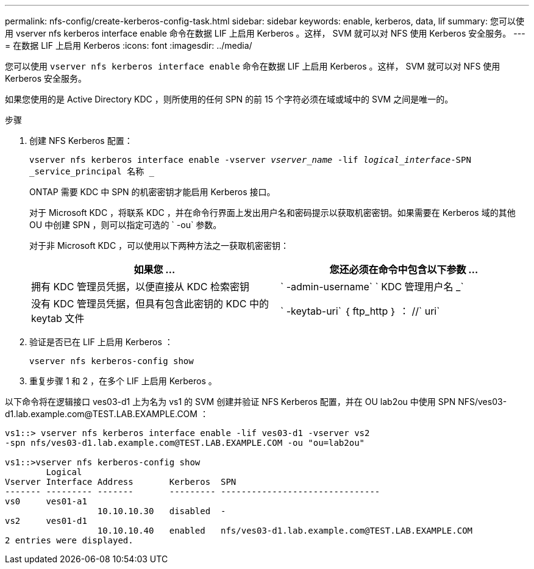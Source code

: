 ---
permalink: nfs-config/create-kerberos-config-task.html 
sidebar: sidebar 
keywords: enable, kerberos, data, lif 
summary: 您可以使用 vserver nfs kerberos interface enable 命令在数据 LIF 上启用 Kerberos 。这样， SVM 就可以对 NFS 使用 Kerberos 安全服务。 
---
= 在数据 LIF 上启用 Kerberos
:icons: font
:imagesdir: ../media/


[role="lead"]
您可以使用 `vserver nfs kerberos interface enable` 命令在数据 LIF 上启用 Kerberos 。这样， SVM 就可以对 NFS 使用 Kerberos 安全服务。

如果您使用的是 Active Directory KDC ，则所使用的任何 SPN 的前 15 个字符必须在域或域中的 SVM 之间是唯一的。

.步骤
. 创建 NFS Kerberos 配置：
+
`vserver nfs kerberos interface enable -vserver _vserver_name_ -lif _logical_interface_-SPN _service_principal 名称 _`

+
ONTAP 需要 KDC 中 SPN 的机密密钥才能启用 Kerberos 接口。

+
对于 Microsoft KDC ，将联系 KDC ，并在命令行界面上发出用户名和密码提示以获取机密密钥。如果需要在 Kerberos 域的其他 OU 中创建 SPN ，则可以指定可选的 ` -ou` 参数。

+
对于非 Microsoft KDC ，可以使用以下两种方法之一获取机密密钥：

+
|===
| 如果您 ... | 您还必须在命令中包含以下参数 ... 


 a| 
拥有 KDC 管理员凭据，以便直接从 KDC 检索密钥
 a| 
` -admin-username` ` KDC 管理用户名 _`



 a| 
没有 KDC 管理员凭据，但具有包含此密钥的 KDC 中的 keytab 文件
 a| 
` -keytab-uri` ｛ ftp_http ｝ ： //` uri`

|===
. 验证是否已在 LIF 上启用 Kerberos ：
+
`vserver nfs kerberos-config show`

. 重复步骤 1 和 2 ，在多个 LIF 上启用 Kerberos 。


以下命令将在逻辑接口 ves03-d1 上为名为 vs1 的 SVM 创建并验证 NFS Kerberos 配置，并在 OU lab2ou 中使用 SPN NFS/ves03-d1.lab.example.com@TEST.LAB.EXAMPLE.COM ：

[listing]
----
vs1::> vserver nfs kerberos interface enable -lif ves03-d1 -vserver vs2
-spn nfs/ves03-d1.lab.example.com@TEST.LAB.EXAMPLE.COM -ou "ou=lab2ou"

vs1::>vserver nfs kerberos-config show
        Logical
Vserver Interface Address       Kerberos  SPN
------- --------- -------       --------- -------------------------------
vs0     ves01-a1
                  10.10.10.30   disabled  -
vs2     ves01-d1
                  10.10.10.40   enabled   nfs/ves03-d1.lab.example.com@TEST.LAB.EXAMPLE.COM
2 entries were displayed.
----